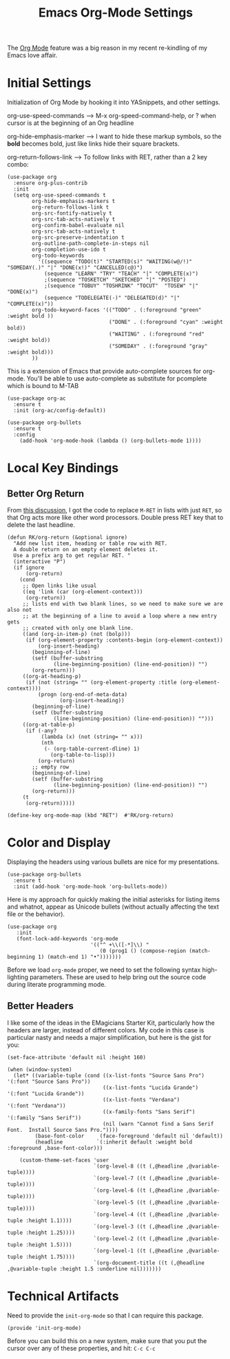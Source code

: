 #+TITLE:  Emacs Org-Mode Settings
#+AUTHOR: Roman Kalinichenko
#+EMAIL:  romankrv@gmail.com
#+TAGS:   emacs

The [[http://orgmode.org][Org Mode]] feature was a big reason in my recent re-kindling of my
Emacs love affair.

* Initial Settings

  Initialization of Org Mode by hooking it into YASnippets, and other settings.

  org-use-speed-commands  --> M-x org-speed-command-help,
                             or ? when cursor is at the beginning of an Org headline

  org-hide-emphasis-marker --> I want to hide these markup symbols, so the *bold*
                               becomes bold, just like links hide their square brackets.

  org-return-follows-link --> To follow links with RET, rather than a 2 key combo:

#+BEGIN_SRC elisp
(use-package org
  :ensure org-plus-contrib
  :init
  (setq org-use-speed-commands t
        org-hide-emphasis-markers t
        org-return-follows-link t
        org-src-fontify-natively t
        org-src-tab-acts-natively t
        org-confirm-babel-evaluate nil
        org-src-tab-acts-natively t
        org-src-preserve-indentation t
        org-outline-path-complete-in-steps nil
        org-completion-use-ido t
        org-todo-keywords
          '((sequence "TODO(t)" "STARTED(s)" "WAITING(w@/!)" "SOMEDAY(.)" "|" "DONE(x!)" "CANCELLED(c@)")
            (sequence "LEARN" "TRY" "TEACH" "|" "COMPLETE(x)")
            ;(sequence "TOSKETCH" "SKETCHED" "|" "POSTED")
            ;(sequence "TOBUY" "TOSHRINK" "TOCUT"  "TOSEW" "|" "DONE(x)")
            (sequence "TODELEGATE(-)" "DELEGATED(d)" "|" "COMPLETE(x)"))
        org-todo-keyword-faces '(("TODO" . (:foreground "green" :weight bold ))
                                 ("DONE" . (:foreground "cyan" :weight bold))
                                 ("WAITING" . (:foreground "red" :weight bold))
                                 ("SOMEDAY" . (:foreground "gray" :weight bold)))
        ))
#+END_SRC

This is a extension of Emacs that provide auto-complete sources for org-mode.
You'll be able to use auto-complete as substitute for pcomplete which is bound to M-TAB

#+BEGIN_SRC elisp
(use-package org-ac
  :ensure t
  :init (org-ac/config-default))
#+END_SRC

#+BEGIN_SRC elisp
(use-package org-bullets
  :ensure t
  :config
    (add-hook 'org-mode-hook (lambda () (org-bullets-mode 1))))
#+END_SRC

* Local Key Bindings
** Better Org Return

   From [[http://kitchingroup.cheme.cmu.edu/blog/2017/04/09/A-better-return-in-org-mode/][this discussion]], I got the code to replace ~M-RET~ in lists with
   just ~RET~, so that Org acts more like other word processors. Double
   press RET key that to delete the last headline.

   #+BEGIN_SRC elisp
   (defun RK/org-return (&optional ignore)
     "Add new list item, heading or table row with RET.
     A double return on an empty element deletes it.
     Use a prefix arg to get regular RET. "
     (interactive "P")
     (if ignore
         (org-return)
       (cond
        ;; Open links like usual
        ((eq 'link (car (org-element-context)))
         (org-return))
        ;; lists end with two blank lines, so we need to make sure we are also not
        ;; at the beginning of a line to avoid a loop where a new entry gets
        ;; created with only one blank line.
        ((and (org-in-item-p) (not (bolp)))
         (if (org-element-property :contents-begin (org-element-context))
             (org-insert-heading)
           (beginning-of-line)
           (setf (buffer-substring
                  (line-beginning-position) (line-end-position)) "")
           (org-return)))
        ((org-at-heading-p)
         (if (not (string= "" (org-element-property :title (org-element-context))))
             (progn (org-end-of-meta-data)
                    (org-insert-heading))
           (beginning-of-line)
           (setf (buffer-substring
                  (line-beginning-position) (line-end-position)) "")))
        ((org-at-table-p)
         (if (-any?
              (lambda (x) (not (string= "" x)))
              (nth
               (- (org-table-current-dline) 1)
                 (org-table-to-lisp)))
             (org-return)
           ;; empty row
           (beginning-of-line)
           (setf (buffer-substring
                  (line-beginning-position) (line-end-position)) "")
           (org-return)))
        (t
         (org-return)))))

   (define-key org-mode-map (kbd "RET")  #'RK/org-return)
#+END_SRC

* Color and Display

  Displaying the headers using various bullets are nice for my presentations.

  #+BEGIN_SRC elisp
  (use-package org-bullets
    :ensure t
    :init (add-hook 'org-mode-hook 'org-bullets-mode))
  #+END_SRC

  Here is my approach for quickly making the initial asterisks for
  listing items and whatnot, appear as Unicode bullets (without
  actually affecting the text file or the behavior).


  #+BEGIN_SRC elisp
    (use-package org
       :init
       (font-lock-add-keywords 'org-mode
                               '(("^ +\\([-*]\\) "
                                  (0 (prog1 () (compose-region (match-beginning 1) (match-end 1) "•")))))))
  #+END_SRC

  Before we load =org-mode= proper, we need to set the following
  syntax high-lighting parameters. These are used to help bring out
  the source code during literate programming mode.

** Better Headers
   I like some of the ideas in the EMagicians Starter Kit, particularly how
   the headers are larger, instead of different colors. My code in this case is
   particular nasty and needs a major simplification, but here is the gist for you:

   #+BEGIN_SRC elisp
   (set-face-attribute 'default nil :height 160)

   (when (window-system)
     (let* ((variable-tuple (cond ((x-list-fonts "Source Sans Pro") '(:font "Source Sans Pro"))
                                  ((x-list-fonts "Lucida Grande")   '(:font "Lucida Grande"))
                                  ((x-list-fonts "Verdana")         '(:font "Verdana"))
                                  ((x-family-fonts "Sans Serif")    '(:family "Sans Serif"))
                                  (nil (warn "Cannot find a Sans Serif Font.  Install Source Sans Pro."))))
            (base-font-color     (face-foreground 'default nil 'default))
            (headline           `(:inherit default :weight bold :foreground ,base-font-color)))

       (custom-theme-set-faces 'user
                               `(org-level-8 ((t (,@headline ,@variable-tuple))))
                               `(org-level-7 ((t (,@headline ,@variable-tuple))))
                               `(org-level-6 ((t (,@headline ,@variable-tuple))))
                               `(org-level-5 ((t (,@headline ,@variable-tuple))))
                               `(org-level-4 ((t (,@headline ,@variable-tuple :height 1.1))))
                               `(org-level-3 ((t (,@headline ,@variable-tuple :height 1.25))))
                               `(org-level-2 ((t (,@headline ,@variable-tuple :height 1.5))))
                               `(org-level-1 ((t (,@headline ,@variable-tuple :height 1.75))))
                               `(org-document-title ((t (,@headline ,@variable-tuple :height 1.5 :underline nil)))))))
   #+END_SRC

* Technical Artifacts

  Need to provide the =init-org-mode= so that I can require this
  package.

  #+BEGIN_SRC elisp
    (provide 'init-org-mode)
  #+END_SRC

  Before you can build this on a new system, make sure that you put
  the cursor over any of these properties, and hit: =C-c C-c=

#+DESCRIPTION: A literate programming version of my Emacs Initialization of Org-Mode

#+PROPERTY:    header-args:elisp  :tangle ~/.emacs.d/elisp/init-org-mode.el
#+PROPERTY:    header-args:sh     :tangle no
#+PROPERTY:    header-args:       :results silent   :eval no-export   :comments org

#+OPTIONS:     num:nil toc:nil todo:nil tasks:nil tags:nil
#+OPTIONS:     skip:nil author:nil email:nil creator:nil timestamp:nil
#+INFOJS_OPT:  view:nil toc:nil ltoc:t mouse:underline buttons:0 path:http://orgmode.org/org-info.js
